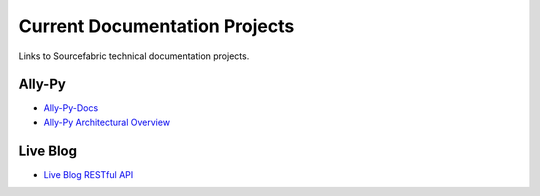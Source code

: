 Current Documentation Projects
=================================

Links to Sourcefabric technical documentation projects.

Ally-Py
---------

* `Ally-Py-Docs <http://sourcefabric.readthedocs.org/projects/ally-py/>`_
* `Ally-Py Architectural Overview  <http://sourcefabric.readthedocs.org/projects/ally-py-architectural-overview/>`_

Live Blog
----------

* `Live Blog RESTful API <http://sourcefabric.readthedocs.org/projects/live-blog-restful-api/>`_
